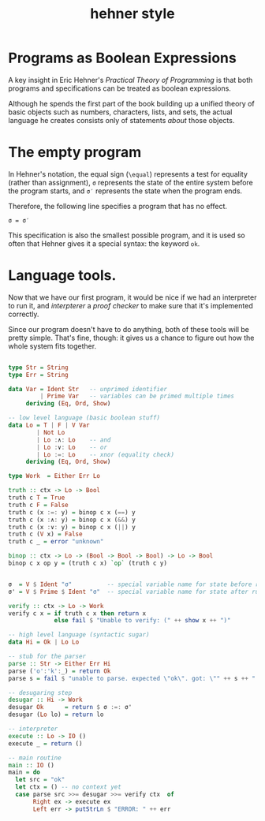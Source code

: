 #+title: hehner style

* Programs as Boolean Expressions

A key insight in Eric Hehner's /Practical Theory of Programming/ is that both programs and specifications can be treated as boolean expressions.

Although he spends the first part of the book building up a unified theory of basic objects such as numbers, characters, lists, and sets, the actual language he creates consists only of statements /about/ those objects.

* The empty program

In Hehner's notation, the equal sign (=\equal=) represents a test for equality (rather than assignment), =σ= represents the state of the entire system before the program starts, and =σ′= represents the state when the program ends.

Therefore, the following line specifies a program that has no effect.

#+begin_src text
σ = σ′
#+end_src

This specification is also the smallest possible program, and it is used so often that Hehner gives it a special syntax: the keyword =ok=.

* Language tools.

Now that we have our first program, it would be nice if we had an interpreter to run it, and /interpterer/ a /proof checker/ to make sure that it's implemented correctly.

Since our program doesn't have to do anything, both of these tools will be pretty simple. That's fine, though: it gives us a chance to figure out how the whole system fits together.


#+begin_src haskell :tangle yes

  type Str = String
  type Err = String

  data Var = Ident Str   -- unprimed identifier
           | Prime Var   -- variables can be primed multiple times
       deriving (Eq, Ord, Show)

  -- low level language (basic boolean stuff)
  data Lo = T | F | V Var
          | Not Lo
          | Lo :∧: Lo    -- and
          | Lo :∨: Lo    -- or
          | Lo :=: Lo    -- xnor (equality check)
       deriving (Eq, Ord, Show)

  type Work  = Either Err Lo

  truth :: ctx -> Lo -> Bool
  truth c T = True
  truth c F = False
  truth c (x :=: y) = binop c x (==) y
  truth c (x :∧: y) = binop c x (&&) y
  truth c (x :∨: y) = binop c x (||) y
  truth c (V x) = False
  truth c _ = error "unknown"

  binop :: ctx -> Lo -> (Bool -> Bool -> Bool) -> Lo -> Bool
  binop c x op y = (truth c x) `op` (truth c y)


  σ  = V $ Ident "σ"          -- special variable name for state before run
  σ' = V $ Prime $ Ident "σ"  -- special variable name for state after run

  verify :: ctx -> Lo -> Work
  verify c x = if truth c x then return x
               else fail $ "Unable to verify: (" ++ show x ++ ")"

  -- high level language (syntactic sugar)
  data Hi = Ok | Lo Lo

  -- stub for the parser
  parse :: Str -> Either Err Hi
  parse ('o':'k':_) = return Ok
  parse s = fail $ "unable to parse. expected \"ok\". got: \"" ++ s ++ "'\""

  -- desugaring step
  desugar :: Hi -> Work
  desugar Ok      = return $ σ :=: σ'
  desugar (Lo lo) = return lo

  -- interpreter
  execute :: Lo -> IO ()
  execute _ = return ()

  -- main routine
  main :: IO ()
  main = do
    let src = "ok"
    let ctx = () -- no context yet
    case parse src >>= desugar >>= verify ctx  of
         Right ex -> execute ex
         Left err -> putStrLn $ "ERROR: " ++ err

#+end_src
